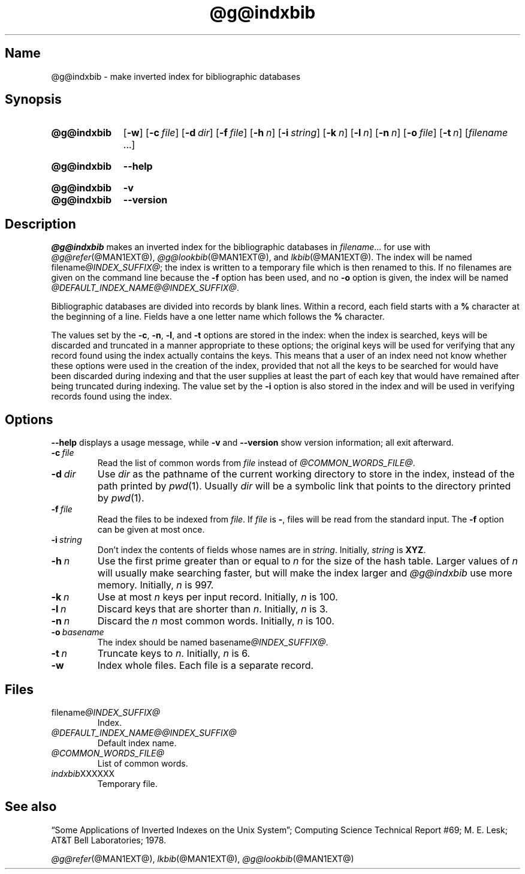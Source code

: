 .TH @g@indxbib @MAN1EXT@ "@MDATE@" "groff @VERSION@"
.SH Name
@g@indxbib \- make inverted index for bibliographic databases
.
.
.\" ====================================================================
.\" Legal Terms
.\" ====================================================================
.\"
.\" Copyright (C) 1989-2018 Free Software Foundation, Inc.
.\"
.\" Permission is granted to make and distribute verbatim copies of this
.\" manual provided the copyright notice and this permission notice are
.\" preserved on all copies.
.\"
.\" Permission is granted to copy and distribute modified versions of
.\" this manual under the conditions for verbatim copying, provided that
.\" the entire resulting derived work is distributed under the terms of
.\" a permission notice identical to this one.
.\"
.\" Permission is granted to copy and distribute translations of this
.\" manual into another language, under the above conditions for
.\" modified versions, except that this permission notice may be
.\" included in translations approved by the Free Software Foundation
.\" instead of in the original English.
.
.
.\" Save and disable compatibility mode (for, e.g., Solaris 10/11).
.do nr *groff_indxbib_1_man_C \n[.cp]
.cp 0
.
.
.\" ====================================================================
.SH Synopsis
.\" ====================================================================
.
.SY @g@indxbib
.OP \-w
.OP \-c file
.OP \-d dir
.OP \-f file
.OP \-h n
.OP \-i string
.OP \-k n
.OP \-l n
.OP \-n n
.OP \-o file
.OP \-t n
.RI [ filename
\&.\|.\|.\&]
.YS
.
.
.SY @g@indxbib
.B \-\-help
.YS
.
.
.SY @g@indxbib
.B \-v
.
.SY @g@indxbib
.B \-\-version
.YS
.
.
.\" ====================================================================
.SH Description
.\" ====================================================================
.
.I \%@g@indxbib
makes an inverted index for the bibliographic databases in
.IR filename \|.\|.\|.
for use with
.IR \%@g@refer (@MAN1EXT@),
.IR \%@g@lookbib (@MAN1EXT@),
and
.IR \%lkbib (@MAN1EXT@).
.
The index will be named
.RI filename @INDEX_SUFFIX@ ;
the index is written to a temporary file which is then renamed to
this.
.
If no filenames are given on the command line because the
.B \-f
option has been used,
and no
.B \-o
option is given,
the index will be named
.IR \%@DEFAULT_INDEX_NAME@@INDEX_SUFFIX@ .
.
.
.LP
Bibliographic databases are divided into records by blank lines.
.
Within a record,
each field starts with a
.B %
character at the beginning of a line.
.
Fields have a one letter name which follows the
.B %
character.
.
.
.LP
The values set by the
.BR \-c ,
.BR \-n ,
.BR \-l ,
and
.B \-t
options are stored in the index:
when the index is searched,
keys will be discarded and truncated in a
manner appropriate to these options;
the original keys will be used for verifying that any record
found using the index actually contains the keys.
.
This means that a user of an index need not know whether these
options were used in the creation of the index,
provided that not all the keys to be searched for
would have been discarded during indexing
and that the user supplies at least the part of each key
that would have remained after being truncated during indexing.
.
The value set by the
.B \-i
option is also stored in the index
and will be used in verifying records found using the index.
.
.
.\" ====================================================================
.SH Options
.\" ====================================================================
.
.B \-\-help
displays a usage message,
while
.B \-v
and
.B \-\-version
show version information;
all exit afterward.
.
.
.TP
.BI \-c\~ file
Read the list of common words from
.I file
instead of
.IR \%@COMMON_WORDS_FILE@ .
.
.
.TP
.BI \-d\~ dir
Use
.I dir
as the pathname of the current working directory to store in the index,
instead of the path printed by
.IR pwd (1).
.
Usually
.I dir
will be a symbolic link that points to the directory printed by
.IR pwd (1).
.
.
.TP
.BI \-f\~ file
Read the files to be indexed from
.IR file .
.
If
.I file
is
.BR \- ,
files will be read from the standard input.
.
The
.B \-f
option can be given at most once.
.
.
.TP
.BI \-i\~ string
Don't index the contents of fields whose names are in
.IR string .
.
Initially,
.I string
is
.BR XYZ .
.
.
.TP
.BI \-h\~ n
Use the first prime greater than or equal to
.I n
for the size of the hash table.
.
Larger values of
.I n
will usually make searching faster,
but will make the index larger
and
.I \%@g@indxbib
use more memory.
.
Initially,
.I n
is 997.
.
.
.TP
.BI \-k\~ n
Use at most
.I n
keys per input record.
.
Initially,
.I n
is 100.
.
.
.TP
.BI \-l\~ n
Discard keys that are shorter than
.IR n .
.
Initially,
.I n
is 3.
.
.
.TP
.BI \-n\~ n
Discard the
.I n
most common words.
.
Initially,
.I n
is 100.
.
.
.TP
.BI \-o\~ basename
The index should be named
.RI basename @INDEX_SUFFIX@ .
.
.
.TP
.BI \-t\~ n
Truncate keys to
.IR n .
.
Initially,
.I n
is 6.
.
.
.TP
.B \-w
Index whole files.
.
Each file is a separate record.
.
.
.\" ====================================================================
.SH Files
.\" ====================================================================
.
.TP
.RI \%filename @INDEX_SUFFIX@
Index.
.
.
.TP
.I \%@DEFAULT_INDEX_NAME@@INDEX_SUFFIX@
Default index name.
.
.
.TP
.I \%@COMMON_WORDS_FILE@
List of common words.
.
.
.TP
.IR \%indxbib XXXXXX
Temporary file.
.
.
.\" ====================================================================
.SH "See also"
.\" ====================================================================
.
\[lq]Some Applications of Inverted Indexes on the Unix System\[rq];
Computing Science Technical Report #69;
M.\& E.\& Lesk;
AT&T Bell Laboratories;
1978.
.
.
.LP
.IR \%@g@refer (@MAN1EXT@),
.IR \%lkbib (@MAN1EXT@),
.IR \%@g@lookbib (@MAN1EXT@)
.
.
.\" Restore compatibility mode (for, e.g., Solaris 10/11).
.cp \n[*groff_indxbib_1_man_C]
.
.
.\" Local Variables:
.\" fill-column: 72
.\" mode: nroff
.\" End:
.\" vim: set filetype=groff textwidth=72:
